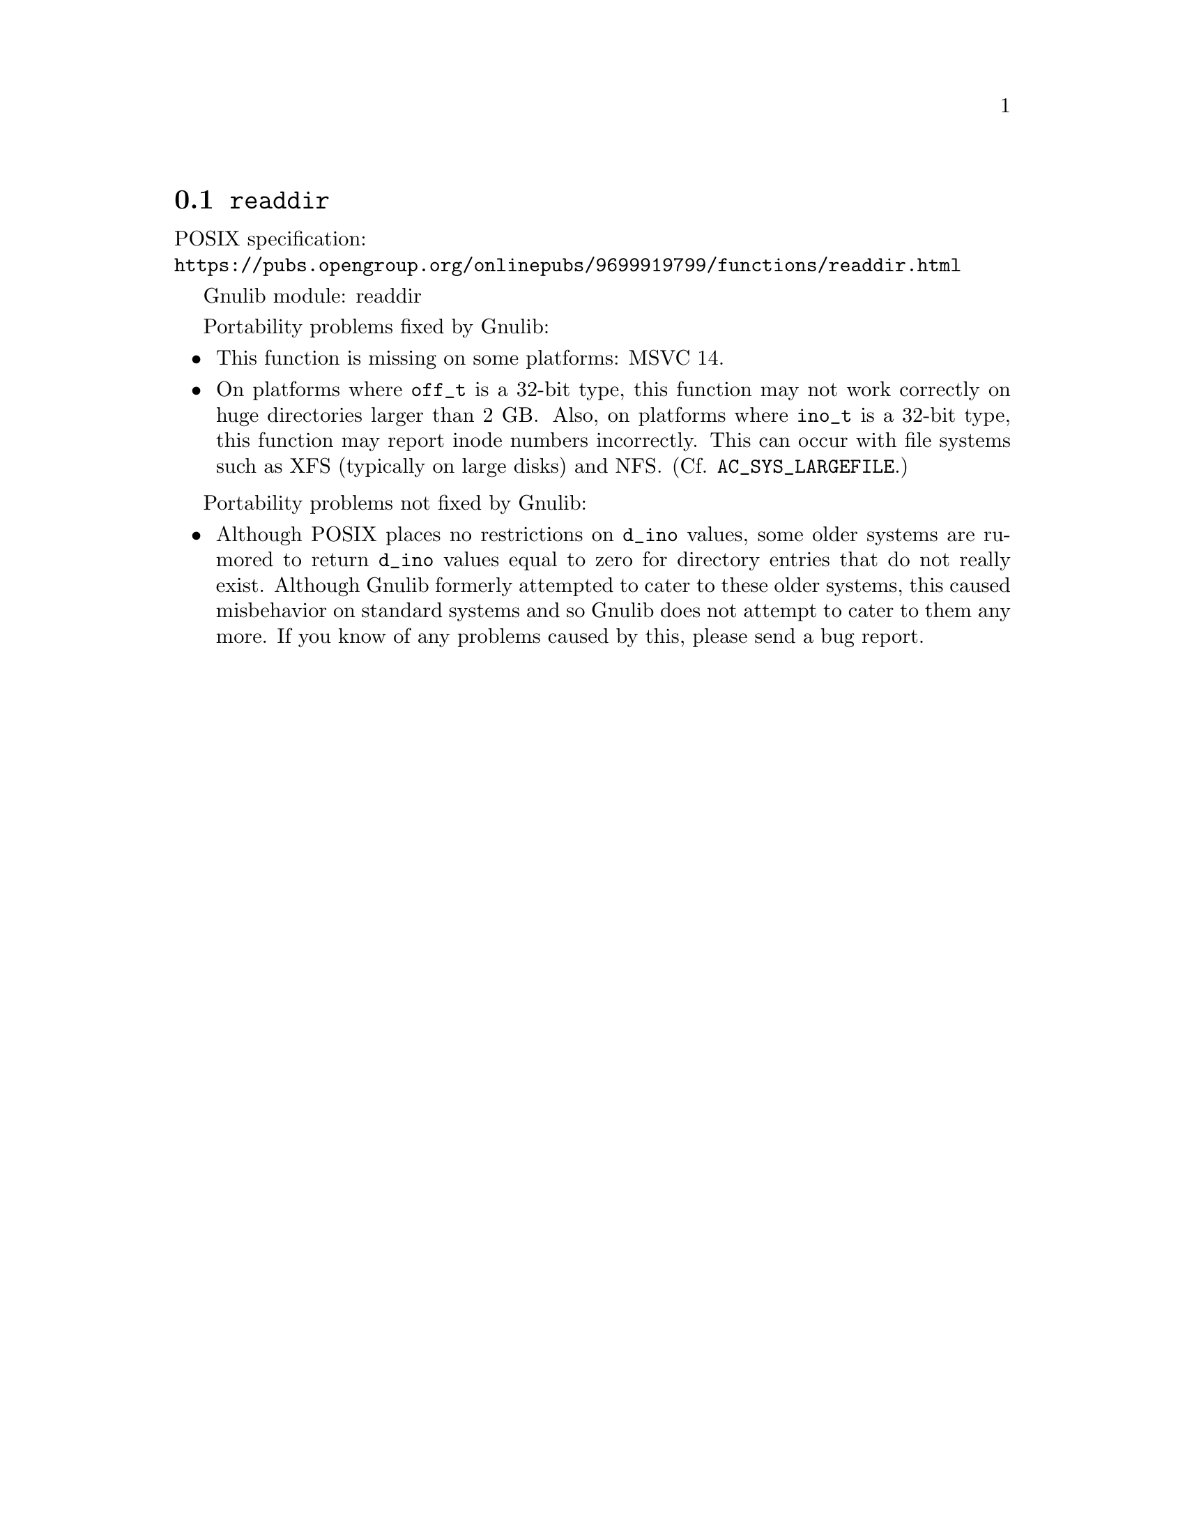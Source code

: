@node readdir
@section @code{readdir}
@findex readdir

POSIX specification:@* @url{https://pubs.opengroup.org/onlinepubs/9699919799/functions/readdir.html}

Gnulib module: readdir

Portability problems fixed by Gnulib:
@itemize
@item
This function is missing on some platforms:
MSVC 14.
@item
On platforms where @code{off_t} is a 32-bit type, this function may not
work correctly on huge directories larger than 2 GB@.  Also, on platforms
where @code{ino_t} is a 32-bit type, this function may report inode numbers
incorrectly.  This can occur with file systems such as XFS (typically on
large disks) and NFS@.  (Cf. @code{AC_SYS_LARGEFILE}.)
@end itemize

Portability problems not fixed by Gnulib:
@itemize
@item
Although POSIX places no restrictions on @code{d_ino} values, some
older systems are rumored to return @code{d_ino} values equal to zero
for directory entries that do not really exist.  Although Gnulib
formerly attempted to cater to these older systems, this caused
misbehavior on standard systems and so Gnulib does not attempt to
cater to them any more.  If you know of any problems caused by this,
please send a bug report.
@end itemize
